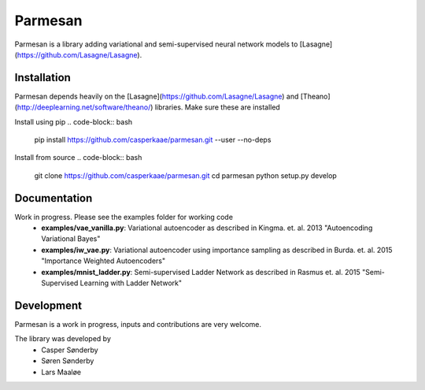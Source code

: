 Parmesan
=======
Parmesan is a library adding variational and semi-supervised neural network models to [Lasagne](https://github.com/Lasagne/Lasagne).

Installation
------------
Parmesan depends heavily on the [Lasagne](https://github.com/Lasagne/Lasagne) and [Theano](http://deeplearning.net/software/theano/) libraries. Make sure these are installed

Install using pip
.. code-block:: bash
    pip install https://github.com/casperkaae/parmesan.git --user --no-deps

Install from source
.. code-block:: bash
    git clone https://github.com/casperkaae/parmesan.git
    cd parmesan
    python setup.py develop

Documentation
-------------
Work in progress. Please see the examples folder for working code
  * **examples/vae_vanilla.py**: Variational autoencoder as described in Kingma. et. al. 2013 "Autoencoding Variational Bayes"
  * **examples/iw_vae.py**: Variational autoencoder using importance sampling as described in Burda. et. al. 2015 "Importance Weighted Autoencoders"
  * **examples/mnist_ladder.py**: Semi-supervised Ladder Network as described in Rasmus et. al. 2015 "Semi-Supervised Learning with Ladder Network"


Development
-----------
Parmesan is a work in progress, inputs and contributions are very welcome.

The library was developed by
    * Casper Sønderby
    * Søren Sønderby
    * Lars Maaløe